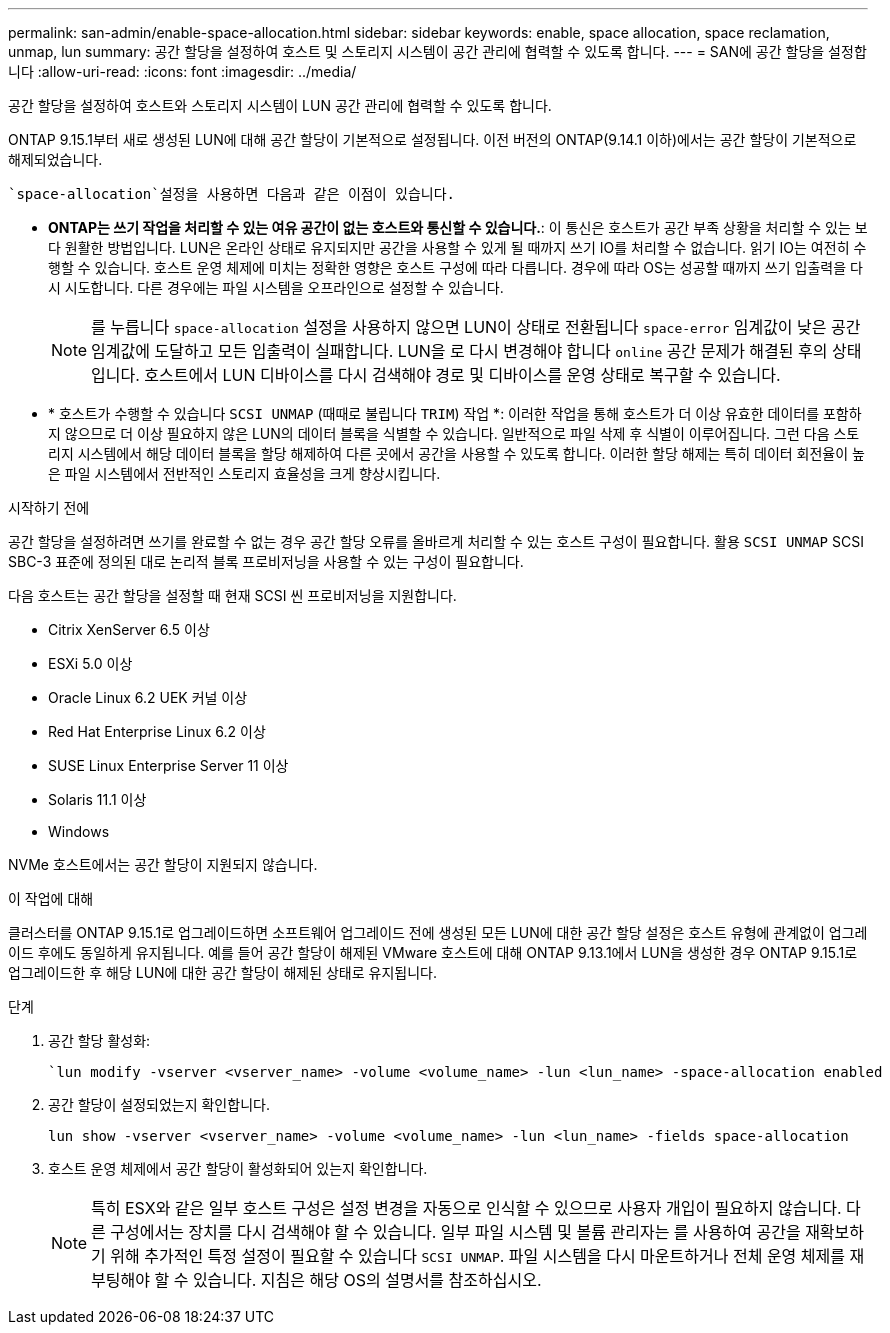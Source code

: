 ---
permalink: san-admin/enable-space-allocation.html 
sidebar: sidebar 
keywords: enable, space allocation, space reclamation, unmap, lun 
summary: 공간 할당을 설정하여 호스트 및 스토리지 시스템이 공간 관리에 협력할 수 있도록 합니다. 
---
= SAN에 공간 할당을 설정합니다
:allow-uri-read: 
:icons: font
:imagesdir: ../media/


[role="lead"]
공간 할당을 설정하여 호스트와 스토리지 시스템이 LUN 공간 관리에 협력할 수 있도록 합니다.

ONTAP 9.15.1부터 새로 생성된 LUN에 대해 공간 할당이 기본적으로 설정됩니다. 이전 버전의 ONTAP(9.14.1 이하)에서는 공간 할당이 기본적으로 해제되었습니다.

 `space-allocation`설정을 사용하면 다음과 같은 이점이 있습니다.

* *ONTAP는 쓰기 작업을 처리할 수 있는 여유 공간이 없는 호스트와 통신할 수 있습니다.*: 이 통신은 호스트가 공간 부족 상황을 처리할 수 있는 보다 원활한 방법입니다. LUN은 온라인 상태로 유지되지만 공간을 사용할 수 있게 될 때까지 쓰기 IO를 처리할 수 없습니다. 읽기 IO는 여전히 수행할 수 있습니다. 호스트 운영 체제에 미치는 정확한 영향은 호스트 구성에 따라 다릅니다. 경우에 따라 OS는 성공할 때까지 쓰기 입출력을 다시 시도합니다. 다른 경우에는 파일 시스템을 오프라인으로 설정할 수 있습니다.
+

NOTE: 를 누릅니다 `space-allocation` 설정을 사용하지 않으면 LUN이 상태로 전환됩니다 `space-error` 임계값이 낮은 공간 임계값에 도달하고 모든 입출력이 실패합니다. LUN을 로 다시 변경해야 합니다 `online` 공간 문제가 해결된 후의 상태입니다. 호스트에서 LUN 디바이스를 다시 검색해야 경로 및 디바이스를 운영 상태로 복구할 수 있습니다.

* * 호스트가 수행할 수 있습니다 `SCSI UNMAP` (때때로 불립니다 `TRIM`) 작업 *: 이러한 작업을 통해 호스트가 더 이상 유효한 데이터를 포함하지 않으므로 더 이상 필요하지 않은 LUN의 데이터 블록을 식별할 수 있습니다. 일반적으로 파일 삭제 후 식별이 이루어집니다. 그런 다음 스토리지 시스템에서 해당 데이터 블록을 할당 해제하여 다른 곳에서 공간을 사용할 수 있도록 합니다. 이러한 할당 해제는 특히 데이터 회전율이 높은 파일 시스템에서 전반적인 스토리지 효율성을 크게 향상시킵니다.


.시작하기 전에
공간 할당을 설정하려면 쓰기를 완료할 수 없는 경우 공간 할당 오류를 올바르게 처리할 수 있는 호스트 구성이 필요합니다. 활용 `SCSI UNMAP` SCSI SBC-3 표준에 정의된 대로 논리적 블록 프로비저닝을 사용할 수 있는 구성이 필요합니다.

다음 호스트는 공간 할당을 설정할 때 현재 SCSI 씬 프로비저닝을 지원합니다.

* Citrix XenServer 6.5 이상
* ESXi 5.0 이상
* Oracle Linux 6.2 UEK 커널 이상
* Red Hat Enterprise Linux 6.2 이상
* SUSE Linux Enterprise Server 11 이상
* Solaris 11.1 이상
* Windows


NVMe 호스트에서는 공간 할당이 지원되지 않습니다.

.이 작업에 대해
클러스터를 ONTAP 9.15.1로 업그레이드하면 소프트웨어 업그레이드 전에 생성된 모든 LUN에 대한 공간 할당 설정은 호스트 유형에 관계없이 업그레이드 후에도 동일하게 유지됩니다. 예를 들어 공간 할당이 해제된 VMware 호스트에 대해 ONTAP 9.13.1에서 LUN을 생성한 경우 ONTAP 9.15.1로 업그레이드한 후 해당 LUN에 대한 공간 할당이 해제된 상태로 유지됩니다.

.단계
. 공간 할당 활성화:
+
[source, cli]
----
`lun modify -vserver <vserver_name> -volume <volume_name> -lun <lun_name> -space-allocation enabled
----
. 공간 할당이 설정되었는지 확인합니다.
+
[source, cli]
----
lun show -vserver <vserver_name> -volume <volume_name> -lun <lun_name> -fields space-allocation
----
. 호스트 운영 체제에서 공간 할당이 활성화되어 있는지 확인합니다.
+

NOTE: 특히 ESX와 같은 일부 호스트 구성은 설정 변경을 자동으로 인식할 수 있으므로 사용자 개입이 필요하지 않습니다. 다른 구성에서는 장치를 다시 검색해야 할 수 있습니다. 일부 파일 시스템 및 볼륨 관리자는 를 사용하여 공간을 재확보하기 위해 추가적인 특정 설정이 필요할 수 있습니다 `SCSI UNMAP`. 파일 시스템을 다시 마운트하거나 전체 운영 체제를 재부팅해야 할 수 있습니다. 지침은 해당 OS의 설명서를 참조하십시오.


